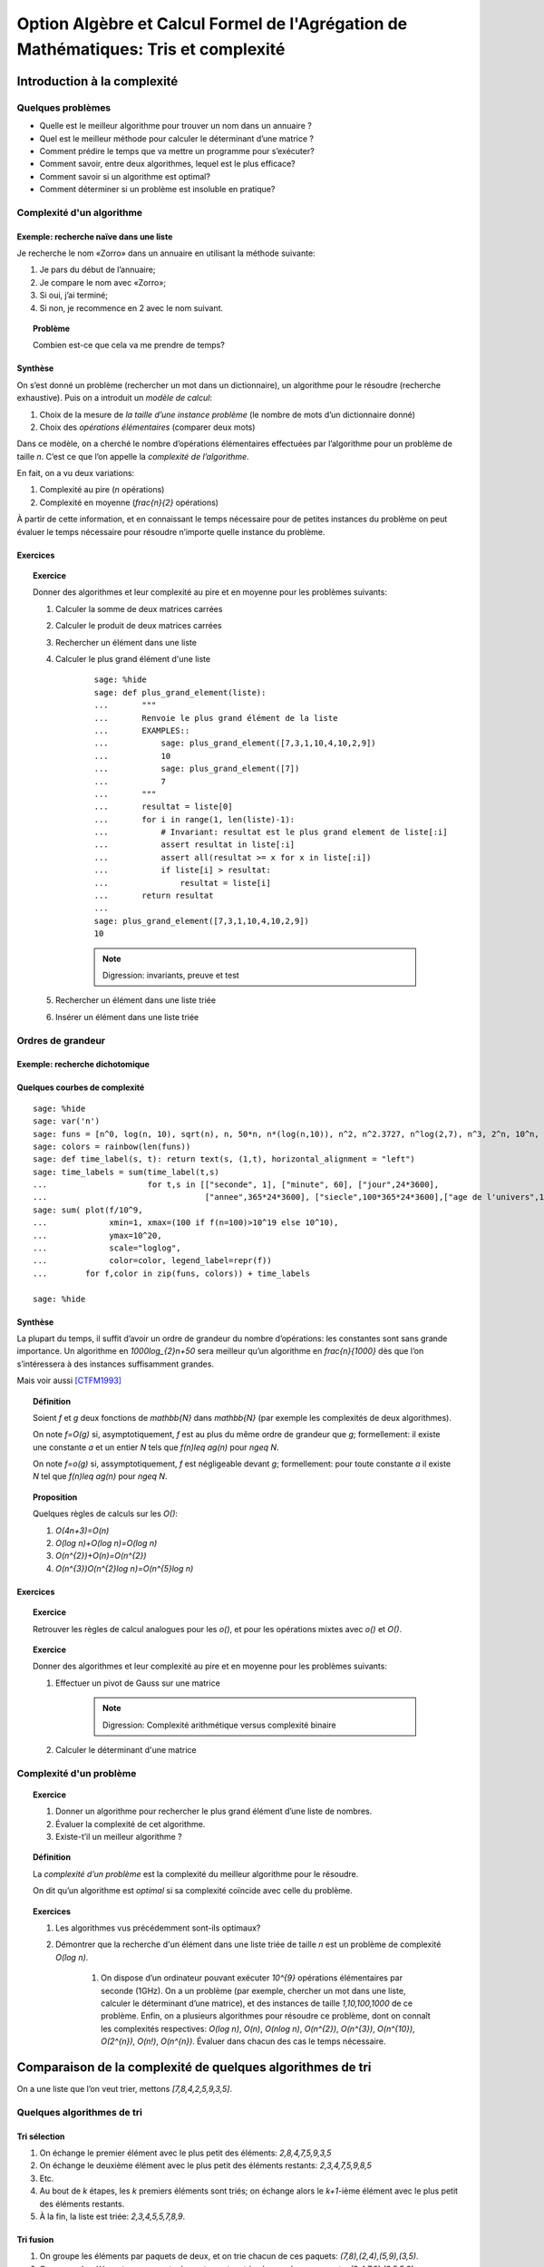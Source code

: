 .. -*- coding: utf-8 -*-
.. _agregation.tris_et_complexite:

====================================================================================
Option Algèbre et Calcul Formel de l'Agrégation de Mathématiques: Tris et complexité
====================================================================================

.. MODULEAUTHOR:: `Nicolas M. Thiéry <http://Nicolas.Thiery.name/>`_ <Nicolas.Thiery at u-psud.fr>

****************************
Introduction à la complexité
****************************

Quelques problèmes
==================

- Quelle est le meilleur algorithme pour trouver un nom dans un
  annuaire ?

- Quel est le meilleur méthode pour calculer le déterminant d’une
  matrice ?

- Comment prédire le temps que va mettre un programme pour s’exécuter?

- Comment savoir, entre deux algorithmes, lequel est le plus efficace?

- Comment savoir si un algorithme est optimal?

- Comment déterminer si un problème est insoluble en pratique?

Complexité d'un algorithme
==========================

Exemple: recherche naïve dans une liste
---------------------------------------

Je recherche le nom «Zorro» dans un annuaire en utilisant la méthode
suivante:

#. Je pars du début de l’annuaire;

#. Je compare le nom avec «Zorro»;

#. Si oui, j’ai terminé;

#. Si non, je recommence en 2 avec le nom suivant.

.. TOPIC:: Problème

   Combien est-ce que cela va me prendre de temps?

Synthèse
--------

On s’est donné un problème (rechercher un mot dans un dictionnaire),
un algorithme pour le résoudre (recherche exhaustive). Puis on a
introduit un *modèle de calcul*:

#. Choix de la mesure de *la taille d’une instance problème* (le nombre
   de mots d’un dictionnaire donné)

#. Choix des *opérations élémentaires* (comparer deux mots)

Dans ce modèle, on a cherché le nombre d’opérations élémentaires
effectuées par l’algorithme pour un problème de taille `n`.
C’est ce que l’on appelle la *complexité de l’algorithme*.

En fait, on a vu deux variations:

#. Complexité au pire (`n` opérations)

#. Complexité en moyenne (`\frac{n}{2}` opérations)

À partir de cette information, et en connaissant le temps nécessaire
pour de petites instances du problème on peut évaluer le temps
nécessaire pour résoudre n’importe quelle instance du problème.

.. TODO:: Mentionner la complexité en mémoire

Exercices
---------

.. TOPIC:: Exercice

    Donner des algorithmes et leur complexité au pire et en moyenne
    pour les problèmes suivants:

    #. Calculer la somme de deux matrices carrées

    #. Calculer le produit de deux matrices carrées

    #. Rechercher un élément dans une liste

    #. Calculer le plus grand élément d'une liste

        ::

            sage: %hide
            sage: def plus_grand_element(liste):
            ...       """
            ...       Renvoie le plus grand élément de la liste
            ...       EXAMPLES::
            ...           sage: plus_grand_element([7,3,1,10,4,10,2,9])
            ...           10
            ...           sage: plus_grand_element([7])
            ...           7
            ...       """
            ...       resultat = liste[0]
            ...       for i in range(1, len(liste)-1):
            ...           # Invariant: resultat est le plus grand element de liste[:i]
            ...           assert resultat in liste[:i]
            ...           assert all(resultat >= x for x in liste[:i])
            ...           if liste[i] > resultat:
            ...               resultat = liste[i]
            ...       return resultat
	    ...
	    sage: plus_grand_element([7,3,1,10,4,10,2,9])
	    10

        .. NOTE:: Digression: invariants, preuve et test

    #. Rechercher un élément dans une liste triée

    #. Insérer un élément dans une liste triée

Ordres de grandeur
==================

Exemple: recherche dichotomique
-------------------------------

Quelques courbes de complexité
------------------------------

::

    sage: %hide
    sage: var('n')
    sage: funs = [n^0, log(n, 10), sqrt(n), n, 50*n, n*(log(n,10)), n^2, n^2.3727, n^log(2,7), n^3, 2^n, 10^n, factorial(n)]
    sage: colors = rainbow(len(funs))
    sage: def time_label(s, t): return text(s, (1,t), horizontal_alignment = "left")
    sage: time_labels = sum(time_label(t,s)
    ...                     for t,s in [["seconde", 1], ["minute", 60], ["jour",24*3600], 
    ...                                 ["annee",365*24*3600], ["siecle",100*365*24*3600],["age de l'univers",14*10^9*365*24*3600]])
    sage: sum( plot(f/10^9,
    ...             xmin=1, xmax=(100 if f(n=100)>10^19 else 10^10),
    ...             ymax=10^20,
    ...             scale="loglog",
    ...             color=color, legend_label=repr(f))
    ...        for f,color in zip(funs, colors)) + time_labels

    sage: %hide

Synthèse
--------

La plupart du temps, il suffit d’avoir un ordre de grandeur du nombre
d’opérations: les constantes sont sans grande importance. Un
algorithme en `1000\log_{2}n+50` sera meilleur qu’un algorithme en
`\frac{n}{1000}` dès que l’on s’intéressera à des instances
suffisamment grandes.

Mais voir aussi [CTFM1993]_

.. TOPIC:: Définition

    Soient `f` et `g` deux fonctions de `\mathbb{N}` dans `\mathbb{N}`
    (par exemple les complexités de deux algorithmes).

    On note `f=O(g)` si, asymptotiquement, `f` est au plus du même
    ordre de grandeur que `g`; formellement: il existe une constante
    `a` et un entier `N` tels que `f(n)\leq ag(n)` pour `n\geq N`.

    On note `f=o(g)` si, assymptotiquement, `f` est négligeable devant
    `g`; formellement: pour toute constante `a` il existe `N` tel que
    `f(n)\leq ag(n)` pour `n\geq N`.

.. TOPIC:: Proposition

    Quelques règles de calculs sur les `O()`:

    #. `O(4n+3)=O(n)`

    #. `O(\log n)+O(\log n)=O(\log n)`

    #. `O(n^{2})+O(n)=O(n^{2})`

    #. `O(n^{3})O(n^{2}\log n)=O(n^{5}\log n)`

Exercices
---------

.. TOPIC:: Exercice

    Retrouver les règles de calcul analogues pour les `o()`, et pour
    les opérations mixtes avec `o()` et `O()`.

    .. TODO:: Donner à la place des calculs intéressants

.. TOPIC:: Exercice

    Donner des algorithmes et leur complexité au pire et en moyenne
    pour les problèmes suivants:

    #. Effectuer un pivot de Gauss sur une matrice

        .. NOTE:: Digression: Complexité arithmétique versus complexité binaire

    #. Calculer le déterminant d'une matrice


Complexité d'un problème
========================

.. TOPIC:: Exercice

    #. Donner un algorithme pour rechercher le plus grand élément d’une liste de nombres.
    #. Évaluer la complexité de cet algorithme.
    #. Existe-t’il un meilleur algorithme ?

.. TOPIC:: Définition

    La *complexité d’un problème* est la complexité du meilleur
    algorithme pour le résoudre.

    On dit qu’un algorithme est *optimal* si sa complexité coïncide
    avec celle du problème.

.. TOPIC:: Exercices

    #. Les algorithmes vus précédemment sont-ils optimaux?

    #. Démontrer que la recherche d'un élément dans une liste triée de taille `n` est un problème de complexité `O(\log n)`.

	#. On dispose d’un ordinateur pouvant exécuter `10^{9}` opérations élémentaires par seconde (1GHz). On a un problème (par exemple, chercher un mot dans une liste, calculer le déterminant d’une matrice), et des instances de taille `1,10,100,1000` de ce problème. Enfin, on a plusieurs algorithmes pour résoudre ce problème, dont on connaît les complexités respectives: `O(\log n)`, `O(n)`, `O(n\log n)`, `O(n^{2})`, `O(n^{3})`, `O(n^{10})`, `O(2^{n})`, `O(n!)`, `O(n^{n})`. Évaluer dans chacun des cas le temps nécessaire.

***********************************************************
Comparaison de la complexité de quelques algorithmes de tri
***********************************************************

On a une liste que l’on veut trier, mettons `[7,8,4,2,5,9,3,5]`.

Quelques algorithmes de tri
===========================

Tri sélection
-------------

#. On échange le premier élément avec le plus petit des
   éléments: `2,8,4,7,5,9,3,5`

#. On échange le deuxième élément avec le plus petit des
   éléments restants: `2,3,4,7,5,9,8,5`

#. Etc.

#. Au bout de `k` étapes, les `k` premiers
   éléments sont triés; on échange alors le `k+1`-ième
   élément avec le plus petit des éléments restants.

#. À la fin, la liste est triée: `2,3,4,5,5,7,8,9`.

Tri fusion
----------

#. On groupe les éléments par paquets de deux, et on trie chacun
   de ces paquets: `(7,8),(2,4),(5,9),(3,5)`.

#. On groupe les éléments par paquets de quatres, et on trie
   chacun de ces paquets: `(2,4,7,8),(3,5,5,9)`.

#. ...

#. Au bout de `k` étapes, les paquets de `2^{k}`
   éléments sont triés; on les regroupe par paquets de
   `2^{k+1}` que l’on trie.

#. À la fin, tous les éléments sont dans le même paquet et sont
   triés: `(2,3,4,5,5,7,8,9)`.

Tri rapide
----------

#. On choisit une valeur `p` dans la liste que l'on appelle pivot

#. On fait des échanges judicieux jusqu'à ce que toutes les valeurs
   strictement plus petites que `p` soient placées avant `p`, et les
   valeurs plus grandes soient placées après.

#. On applique récursivement l'algorithme sur les éléments avant et
   après `p`.

Tri insertion, tri par arbre binaire de recherche
-------------------------------------------------

Analyse de complexité
=====================

.. TOPIC:: Problèmes

    Quelle est le meilleur algorithme de tri?

    Les algorithmes de tris en `O(n\log n)` sont ils optimaux?

.. TOPIC:: Théorème

    Le tri d’une liste de taille `n` est un problème de complexité `O(n\log n)`.

.. TOPIC:: Exercices

    Évaluer au mieux la complexité des problèmes suivants:

    #. Calcul du `n`-ième nombre de Fibonacci;

    #. Calcul du déterminant d’une matrice;

    #. Calcul du rang d’une matrice;

    #. Calcul de l’inverse d’une matrice;

    #. Calcul d’un vecteur `x` solution de `Ax=b`, où
       `A` est une matrice et `b` un vecteur;

    #. Calcul du pgcd de deux nombres;

    #. Test de primalité de `n`;

    #. Recherche du plus court chemin entre deux stations de métro à Paris;

    #. Calcul de la `n`-ième décimale de `\sqrt{2}`;

    #. Calcul de l’inverse d’un nombre modulo `3`;

    #. Recherche d’un échec et mat en `4` coups à partir d’une
       position donnée aux échecs.

    #. Problème du sac-à-dos: étant donné un ensemble d’objets de hauteur et
       de poids variables, et un sac à dos de hauteur donnée, charger au
       maximum le sac-à-dos?

*****************
Travaux pratiques
*****************

Première étude pratique de complexité
=====================================

.. TOPIC:: Exercice

    Implantez une fonction ``recherche(liste, valeur)`` renvoyant la
    première position de ``valeur`` dans la ``liste``. Par exemple::

	sage: recherche([9,20,3,40,37,42,69,65,21,66,1,74,50], 21)
	9
	sage: recherche([9,20,3,40,37,42,69,65,21,66,1,74,50], 69)
	7
	sage: recherche([9,20,3,40,37,42,69,65,21,66,1,74,50], 5)
	None

    Indications: utilisez les tests suivants::

	sage: recherche([],1)
	None
	sage: recherche([2],1)
	None
	sage: recherche([2],2)
	1
	sage: recherche([9,20,3,40,37,42,69,65,21,66,1,74,50],21)
	9
	sage: recherche([9,20,3,40,37,42,69,65,21,66,1,74,50],69)
	7
	sage: recherche([9,20,3,40,37,42,69,65,21,66,1,74,50],5)
	None
	sage: recherche([1,3,9,20,21,37,40,42,50,65,66,69,74],21)
	5
	sage: recherche([1,3,9,20,21,37,40,42,50,65,66,69,74],69)
	13
	sage: recherche([1,3,9,20,21,37,40,42,50,65,66,69,74],5)
	None

    Insérer un compteur dans la fonction pour compter le nombre de
    comparaisons effectuées lors d’un appel. Faire quelques statistiques
    et tracer une courbe donnant le nombre de comparaisons en moyenne et
    au pire en fonction de la taille de la liste.

    .. TODO:: C'est difficile. Donner plus d'indications!

    Indications:

    #. Voir :func:`randint` pour créer une liste aléatoire

    #. Voir :func:`point` pour afficher un nuage de points

	Que fait l'exemple suivant?::

	    sage: point( [ [i, i^2] for i in range(10) ] )


.. TOPIC:: Exercice:

    Même exercice précédement, mais en supposant que les listes sont
    triées et utilisant une recherche dichotomique.

    Indications: Voir ``while``, :func:`sort`, et utiliser deux bornes
    ``inf`` et ``sup``, vérifiant à chaque étape l’invariant ``inf <=
    i < sup``, où ``i`` est la première position (éventuelle) de
    ``valeur`` dans la ``liste``.

    Comparer les deux courbes. Évaluer la taille maximale d’une liste
    dans laquelle on peut faire une recherche en moins d’une heure et
    d’une semaine.

Exercice: complexité de l'algorithme de tri de Python
=====================================================

#. Estimez la complexité de l'algorithme de tri de Python (:func:`sort`)

#. Estimez la complexité de la fonction suivante::

       sage: def fusion(l1, l2):
       ...       sort(l1+l2)

   lorsque elle est appliquée à des listes aléatoires, respectivement triées.

   Qu'en déduisez vous?

   Pour en savoir plus: [TimSort]_

Exercice: Implantation de quelques algorithmes de tri
=====================================================

Écrire quelques tests pour une fonction de tri de liste d’entiers.

Implanter des fonctions de tri utilisant chacun des algorithmes
suivants. Pour chacune tracer des courbes statistiques de complexité
au pire et en moyenne. Comparer avec les courbes théoriques.

#. Tri à bulle en place.

   Indication: *choisir au préalable le bon invariant!*

#. Tri fusion.

   Indication: utiliser une fonction récursive; le cas échéant, s’entraîner en implantant au préalable une fonction récursive pour calculer `n!`

#. Tri rapide en place.

   Indication: *choisir au préalable le bon invariant!*

#. Tri par tas.

   Indication: utiliser le module `heapq <http://docs.python.org/library/heapq.html>`_

#. Tri insertion dans un arbre binaire de recherche (équilibré ou non).

   Indication: définir une fonction récursive ``insert(arbre, i)`` qui
   insère un nombre ``i`` dans un arbre binaire de recherche.

   .. NOTE::

       Sage n'a pas encore de bonne structure de donnée pour les
       arbres binaires; on y travaille! En attendant, on peut
       représenter un arbre binaire récursivement par une liste ``[l,
       t1, t2]`` où ``l`` est le label de la racine, ``t1`` est le
       sous-arbre gauche et ``t2`` le sous-arbre droit, en utilisant
       ``None`` pour dénoter un sous-arbre vide.

*******************
Quelques références
*******************

-  Wikipédia Française: `Complexité algorithmique <http://fr.wikipedia.org/wiki/Complexité_algorithmique>`_

.. -  `Un support de cours sur les tris <http://dept-info.labri.u-bordeaux.fr/~lachaud/IUT/ASD-Prog-E1-2000/planning-prof.html>`_

-  `Une fiche de TP sur les tris <http://www.lri.fr/~denise/M2Spec/97-98.1/TDSpec6.ps>`_

.. -  `Démonstration de bubble sort et quicksort <http://jade.lim.univ-mrs.fr/~vancan/mait/demo/SortDemo/example1.html>`_

.. [TimSort] `Tim sort <http://en.wikipedia.org/wiki/Timsort>`_
.. [CTFM1993] `Constant Time Factor do Matter <http://scholar.google.fr/scholar?hl=fr&q=constant+time+factor+do+matter>`_

